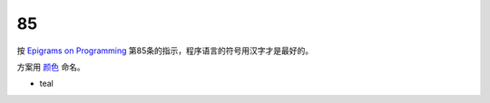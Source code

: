 ==
85
==

按 `Epigrams on Programming`__ 第85条的指示，程序语言的符号用汉字才是最好的。

.. __: http://pu.inf.uni-tuebingen.de/users/klaeren/epigrams.html

方案用 `颜色`__ 命名。

.. __: https://en.wikipedia.org/wiki/List_of_colors_by_shade

* teal
